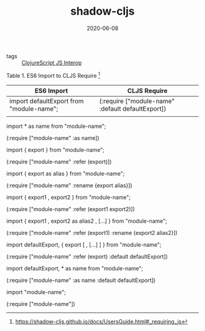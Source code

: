 #+TITLE: shadow-cljs
#+DATE: 2020-06-08

- tags :: [[file:clojurescript_js_interop.org][ClojureScript JS Interop]]

Table 1. ES6 Import to CLJS Require [fn:1]
| ES6 Import                               | CLJS Require                                      |
|------------------------------------------+---------------------------------------------------|
| import defaultExport from "module-name"; | (:require ["module-name" :default defaultExport]) |
|                                          |                                                   |




import * as name from "module-name";

(:require ["module-name" :as name])

import { export } from "module-name";

(:require ["module-name" :refer (export)])

import { export as alias } from "module-name";

(:require ["module-name" :rename {export alias}])

import { export1 , export2 } from "module-name";

(:require ["module-name" :refer (export1 export2)])

import { export1 , export2 as alias2 , […​] } from "module-name";

(:require ["module-name" :refer (export1) :rename {export2 alias2}])

import defaultExport, { export [ , […​] ] } from "module-name";

(:require ["module-name" :refer (export) :default defaultExport])

import defaultExport, * as name from "module-name";

(:require ["module-name" :as name :default defaultExport])

import "module-name";

(:require ["module-name"])

[fn:1] https://shadow-cljs.github.io/docs/UsersGuide.html#_requiring_js
